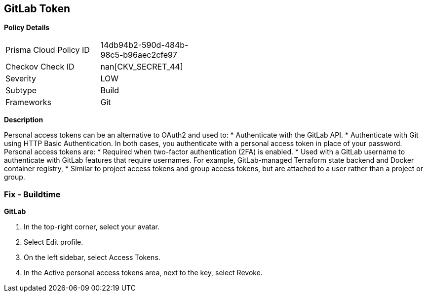 == GitLab Token


*Policy Details* 

[width=45%]
[cols="1,1"]
|=== 
|Prisma Cloud Policy ID 
| 14db94b2-590d-484b-98c5-b96aec2cfe97

|Checkov Check ID 
| nan[CKV_SECRET_44]

|Severity
|LOW

|Subtype
|Build

|Frameworks
|Git

|=== 



*Description* 


Personal access tokens can be an alternative to OAuth2 and used to:
* Authenticate with the GitLab API.
* Authenticate with Git using HTTP Basic Authentication.
In both cases, you authenticate with a personal access token in place of your password.
Personal access tokens are:
* Required when two-factor authentication (2FA) is enabled.
* Used with a GitLab username to authenticate with GitLab features that require usernames.
For example, GitLab-managed Terraform state backend and Docker container registry,
* Similar to project access tokens and group access tokens, but are attached to a user rather than a project or group.

=== Fix - Buildtime


*GitLab* 



. In the top-right corner, select your avatar.

. Select Edit profile.

. On the left sidebar, select Access Tokens.

. In the Active personal access tokens area, next to the key, select Revoke.
